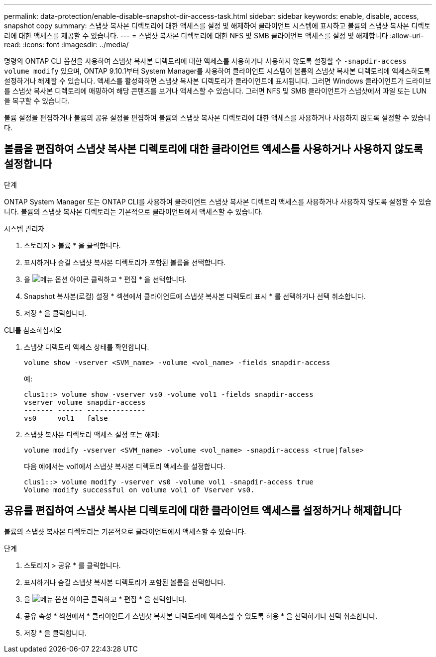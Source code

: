 ---
permalink: data-protection/enable-disable-snapshot-dir-access-task.html 
sidebar: sidebar 
keywords: enable, disable, access, snapshot copy 
summary: 스냅샷 복사본 디렉토리에 대한 액세스를 설정 및 해제하여 클라이언트 시스템에 표시하고 볼륨의 스냅샷 복사본 디렉토리에 대한 액세스를 제공할 수 있습니다. 
---
= 스냅샷 복사본 디렉토리에 대한 NFS 및 SMB 클라이언트 액세스를 설정 및 해제합니다
:allow-uri-read: 
:icons: font
:imagesdir: ../media/


[role="lead"]
명령의 ONTAP CLI 옵션을 사용하여 스냅샷 복사본 디렉토리에 대한 액세스를 사용하거나 사용하지 않도록 설정할 수 `-snapdir-access` `volume modify` 있으며, ONTAP 9.10.1부터 System Manager를 사용하여 클라이언트 시스템이 볼륨의 스냅샷 복사본 디렉토리에 액세스하도록 설정하거나 해제할 수 있습니다. 액세스를 활성화하면 스냅샷 복사본 디렉토리가 클라이언트에 표시됩니다. 그러면 Windows 클라이언트가 드라이브를 스냅샷 복사본 디렉토리에 매핑하여 해당 콘텐츠를 보거나 액세스할 수 있습니다. 그러면 NFS 및 SMB 클라이언트가 스냅샷에서 파일 또는 LUN을 복구할 수 있습니다.

볼륨 설정을 편집하거나 볼륨의 공유 설정을 편집하여 볼륨의 스냅샷 복사본 디렉토리에 대한 액세스를 사용하거나 사용하지 않도록 설정할 수 있습니다.



== 볼륨을 편집하여 스냅샷 복사본 디렉토리에 대한 클라이언트 액세스를 사용하거나 사용하지 않도록 설정합니다

.단계
ONTAP System Manager 또는 ONTAP CLI를 사용하여 클라이언트 스냅샷 복사본 디렉토리 액세스를 사용하거나 사용하지 않도록 설정할 수 있습니다. 볼륨의 스냅샷 복사본 디렉토리는 기본적으로 클라이언트에서 액세스할 수 있습니다.

[role="tabbed-block"]
====
.시스템 관리자
--
. 스토리지 > 볼륨 * 을 클릭합니다.
. 표시하거나 숨길 스냅샷 복사본 디렉토리가 포함된 볼륨을 선택합니다.
. 을 image:icon_kabob.gif["메뉴 옵션 아이콘"] 클릭하고 * 편집 * 을 선택합니다.
. Snapshot 복사본(로컬) 설정 * 섹션에서 클라이언트에 스냅샷 복사본 디렉토리 표시 * 를 선택하거나 선택 취소합니다.
. 저장 * 을 클릭합니다.


--
.CLI를 참조하십시오
--
. 스냅샷 디렉토리 액세스 상태를 확인합니다.
+
[source, cli]
----
volume show -vserver <SVM_name> -volume <vol_name> -fields snapdir-access
----
+
예:

+
[listing]
----

clus1::> volume show -vserver vs0 -volume vol1 -fields snapdir-access
vserver volume snapdir-access
------- ------ --------------
vs0     vol1   false
----
. 스냅샷 복사본 디렉토리 액세스 설정 또는 해제:
+
[source, cli]
----
volume modify -vserver <SVM_name> -volume <vol_name> -snapdir-access <true|false>
----
+
다음 예에서는 vol1에서 스냅샷 복사본 디렉토리 액세스를 설정합니다.

+
[listing]
----

clus1::> volume modify -vserver vs0 -volume vol1 -snapdir-access true
Volume modify successful on volume vol1 of Vserver vs0.
----


--
====


== 공유를 편집하여 스냅샷 복사본 디렉토리에 대한 클라이언트 액세스를 설정하거나 해제합니다

볼륨의 스냅샷 복사본 디렉토리는 기본적으로 클라이언트에서 액세스할 수 있습니다.

.단계
. 스토리지 > 공유 * 를 클릭합니다.
. 표시하거나 숨길 스냅샷 복사본 디렉토리가 포함된 볼륨을 선택합니다.
. 을 image:icon_kabob.gif["메뉴 옵션 아이콘"] 클릭하고 * 편집 * 을 선택합니다.
. 공유 속성 * 섹션에서 * 클라이언트가 스냅샷 복사본 디렉토리에 액세스할 수 있도록 허용 * 을 선택하거나 선택 취소합니다.
. 저장 * 을 클릭합니다.

